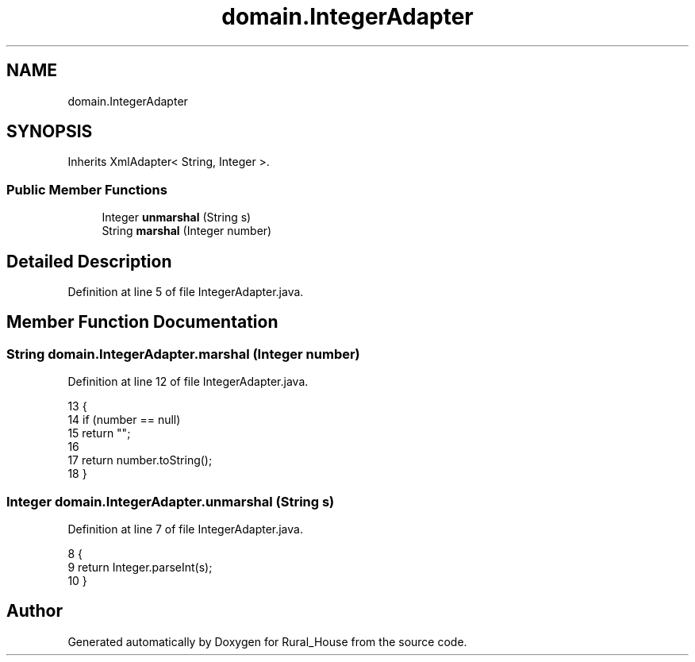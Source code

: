 .TH "domain.IntegerAdapter" 3 "Tue Mar 12 2019" "Version 1" "Rural_House" \" -*- nroff -*-
.ad l
.nh
.SH NAME
domain.IntegerAdapter
.SH SYNOPSIS
.br
.PP
.PP
Inherits XmlAdapter< String, Integer >\&.
.SS "Public Member Functions"

.in +1c
.ti -1c
.RI "Integer \fBunmarshal\fP (String s)"
.br
.ti -1c
.RI "String \fBmarshal\fP (Integer number)"
.br
.in -1c
.SH "Detailed Description"
.PP 
Definition at line 5 of file IntegerAdapter\&.java\&.
.SH "Member Function Documentation"
.PP 
.SS "String domain\&.IntegerAdapter\&.marshal (Integer number)"

.PP
Definition at line 12 of file IntegerAdapter\&.java\&.
.PP
.nf
13     {
14         if (number == null)
15             return "";
16 
17         return number\&.toString();
18     }
.fi
.SS "Integer domain\&.IntegerAdapter\&.unmarshal (String s)"

.PP
Definition at line 7 of file IntegerAdapter\&.java\&.
.PP
.nf
8     {
9         return Integer\&.parseInt(s);
10     }
.fi


.SH "Author"
.PP 
Generated automatically by Doxygen for Rural_House from the source code\&.
